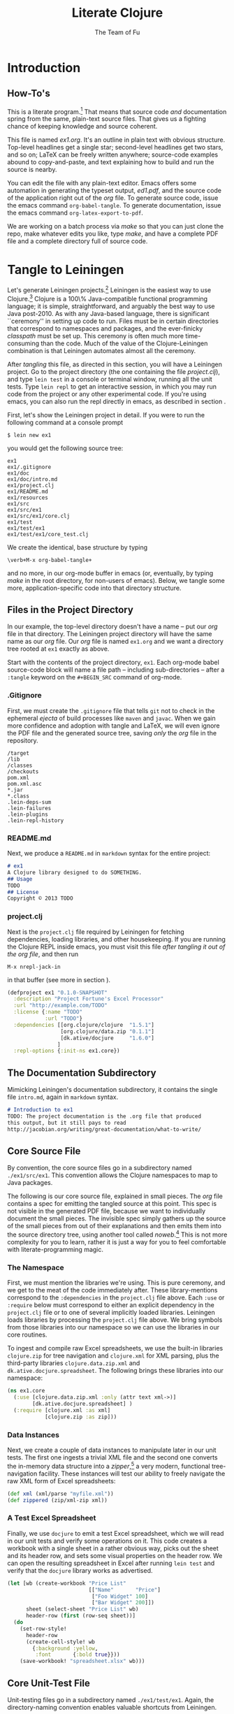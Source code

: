 #+TITLE: Literate Clojure
#+AUTHOR: The Team of Fu
#+LATEX_HEADER: \usepackage{tikz}
#+LATEX_HEADER: \usepackage{tikz}
#+LATEX_HEADER: \usepackage{tikz-cd}
#+LATEX_HEADER: \usetikzlibrary{matrix,arrows,positioning,scopes,chains}
#+LATEX_HEADER: \tikzset{node distance=2cm, auto}
#+BEGIN_COMMENT
The following line generates a benign error
#+LATEX_HEADER: \usepackage{amsmath, amsthm, amssymb}
#+END_COMMENT
#+STYLE: <link rel="stylesheet" type="text/css" href="styles/default.css" />
#+BEGIN_COMMENT
  TODO: Integrate BibTeX
#+END_COMMENT

* Introduction
\begin{figure}
  \centering
  \includegraphics[width=0.5\textwidth]{FuFortune2.png}
  \caption{\label{fig:fufortune}This means ``Fortune'' and is pronounced ``Fu''.}
\end{figure}

** How-To's
  This is a literate program.[fn:LP: See
  http://en.wikipedia.org/wiki/Literate_programming.] That means that
  source code /and/ documentation spring from the same, plain-text
  source files. That gives us a fighting chance of keeping knowledge
  and source coherent.

  This file is named /ex1.org/. It's an outline in plain text with
  obvious structure. Top-level headlines get a single star;
  second-level headlines get two stars, and so on; \LaTeX{} can be
  freely written anywhere; source-code examples abound to
  copy-and-paste, and text explaining how to build and run the source
  is nearby.
  
  You can edit the file with any plain-text editor. Emacs offers some
  automation in generating the typeset output, /ed1.pdf/, and the
  source code of the application right out of the /org/ file. To
  generate source code, issue the emacs command
  \verb|org-babel-tangle|. To generate documentation, issue the emacs
  command \verb|org-latex-export-to-pdf|.

  We are working on a batch process via /make/ so that you can just
  clone the repo, make whatever edits you like, type /make/, and have
  a complete PDF file and a complete directory full of source code.

* Tangle to Leiningen
  Let's generate Leiningen projects.[fn::http://leiningen.org]
  Leiningen is the easiest way to use Clojure.[fn::http://clojure.org]
  Clojure is a 100\% Java-compatible functional programming language;
  it is simple, straightforward, and arguably the best way to use Java
  post-2010. As with any Java-based language, there is significant
  ``ceremony'' in setting up code to run. Files must be in certain
  directories that correspond to namespaces and packages, and the
  ever-finicky /classpath/ must be set up. This ceremony is often much
  more time-consuming than the code. Much of the value of the
  Clojure-Leiningen combination is that Leiningen automates almost all
  the ceremony.

  After /tangling/ this file, as directed in this section, you will
  have a Leiningen project. Go to the project directory (the one
  containing the file /project.clj/), and type \verb|lein test| in a
  console or terminal window, running all the unit tests. Type
  \verb|lein repl| to get an interactive session, in which you may run
  code from the project or any other experimental code. If you're
  using emacs, you can also run the repl directly in emacs, as
  described in section \ref{sec:emacs-repl}.

  First, let's show the Leiningen project in detail. If you were to
  run the following command at a console prompt
#+BEGIN_SRC text
$ lein new ex1
#+END_SRC
  you would get the following source tree:
#+BEGIN_SRC text
ex1
ex1/.gitignore
ex1/doc
ex1/doc/intro.md
ex1/project.clj
ex1/README.md
ex1/resources
ex1/src
ex1/src/ex1
ex1/src/ex1/core.clj
ex1/test
ex1/test/ex1
ex1/test/ex1/core_test.clj
#+END_SRC
  We create the identical, base structure by typing
#+BEGIN_EXAMPLE
  \verb+M-x org-babel-tangle+
#+END_EXAMPLE
  and no more, in our org-mode buffer in emacs (or, eventually, by
  typing /make/ in the root directory, for non-users of emacs). Below,
  we tangle some more, application-specific code into that directory
  structure.

** Files in the Project Directory
   In our example, the top-level directory doesn't have a name -- 
   put our /org/ file in that directory. The Leiningen project directory
   will have the same name as our /org/ file. Our /org/ file is named
   \verb+ex1.org+ and we want a directory tree rooted at \verb+ex1+
   exactly as above.

   Start with the contents of the project directory, \verb+ex1+. Each
   org-mode babel source-code block will name a file path -- including
   sub-directories -- after a \verb+:tangle+ keyword on the
   \texttt{\#+BEGIN\_SRC} command of org-mode.
*** .Gitignore
   First, we must create the \verb+.gitignore+ file that tells
   \verb+git+ not to check in the ephemeral /ejecta/ of build
   processes like \verb+maven+ and \verb+javac+. When we gain more
   confidence and adoption with tangle and \LaTeX{}, we will even
   ignore the PDF file and the generated source tree, saving /only/
   the /org/ file in the repository.
#+BEGIN_SRC text :mkdirp yes :tangle ./ex1/.gitignore
/target
/lib
/classes
/checkouts
pom.xml
pom.xml.asc
*.jar
*.class
.lein-deps-sum
.lein-failures
.lein-plugins
.lein-repl-history
#+END_SRC
*** README.md
   Next, we produce a \verb+README.md+ in \verb+markdown+ syntax for
   the entire project:
#+BEGIN_SRC markdown :mkdirp yes :tangle ./ex1/README.md
# ex1
A Clojure library designed to do SOMETHING. 
## Usage
TODO
## License
Copyright © 2013 TODO
#+END_SRC
*** project.clj
Next is the \verb+project.clj+ file required by Leiningen for fetching
dependencies, loading libraries, and other housekeeping. If you are
running the Clojure REPL inside emacs, you must visit this file /after
tangling it out of the org file/, and then run
#+BEGIN_EXAMPLE
M-x nrepl-jack-in
#+END_EXAMPLE
in that buffer (see more in section
\ref{sec:emacs-repl}). 
#+BEGIN_SRC clojure :noweb yes :mkdirp yes :tangle ./ex1/project.clj :exports none
  <<project-file>>
#+END_SRC
#+NAME: project-file
#+BEGIN_SRC clojure :tangle no
(defproject ex1 "0.1.0-SNAPSHOT"
  :description "Project Fortune's Excel Processor"
  :url "http://example.com/TODO"
  :license {:name "TODO"
            :url "TODO"}
  :dependencies [[org.clojure/clojure  "1.5.1"]
                 [org.clojure/data.zip "0.1.1"]
                 [dk.ative/docjure     "1.6.0"]
                ]
  :repl-options {:init-ns ex1.core})
#+END_SRC

** The Documentation Subdirectory
  Mimicking Leiningen's documentation subdirectory, it contains the
  single file \verb+intro.md+, again in \verb+markdown+ syntax.
#+BEGIN_SRC markdown :mkdirp yes :tangle ./ex1/doc/intro.md
# Introduction to ex1
TODO: The project documentation is the .org file that produced 
this output, but it still pays to read
http://jacobian.org/writing/great-documentation/what-to-write/
#+END_SRC
** Core Source File
  By convention, the core source files go in a subdirectory named
  \verb+./ex1/src/ex1+. This convention allows the Clojure namespaces
  to map to Java packages.

  The following is our core source file, explained in small pieces.
  The /org/ file contains a spec for emitting the tangled source at
  this point. This spec is not visible in the generated PDF file,
  because we want to individually document the small pieces. The
  invisible spec simply gathers up the source of the small pieces from
  out of their explanations and then emits them into the source
  directory tree, using another tool called
  /noweb/.[fn::http://orgmode.org/manual/Noweb-reference-syntax.html]
  This is not more complexity for you to learn, rather it is just a
  way for you to feel comfortable with literate-programming magic.
#+name: top-level-load-block
#+BEGIN_SRC clojure  :exports none :mkdirp yes :tangle ./ex1/src/ex1/core.clj :padline no :results silent :noweb yes
<<main-namespace>>
<<main-zippered>>
<<docjure-test-spreadsheet>>
#+END_SRC

*** The Namespace
First, we must mention the libraries we're using. This is pure
ceremony, and we get to the meat of the code immediately after. These
library-mentions correspond to the \verb|:dependencies| in the
\verb|project.clj| file above. Each \verb|:use| or \verb|:require|
below must correspond to either an explicit dependency in the
\verb|project.clj| file or to one of several implicitly loaded
libraries. Leiningen loads libraries by processing the
\verb|project.clj| file above. We bring symbols from those libraries
into our namespace so we can use the libraries in our core routines.

To ingest and compile raw Excel spreadsheets, we use the built-in
libraries \verb|clojure.zip| for tree navigation and
\verb|clojure.xml| for XML parsing, plus the third-party libraries
\verb|clojure.data.zip.xml| and \verb|dk.ative.docjure.spreadsheet|.
The following brings these libraries into our namespace:
#+name: main-namespace
#+BEGIN_SRC clojure :results silent 
(ns ex1.core
  (:use [clojure.data.zip.xml :only (attr text xml->)]
        [dk.ative.docjure.spreadsheet] ) 
  (:require [clojure.xml :as xml]
            [clojure.zip :as zip]))
#+END_SRC

*** Data Instances
Next, we create a couple of data instances to manipulate later in our
unit tests. The first one ingests a trivial XML file and the second
one converts the in-memory data structure into a
/zipper/,[fn::http://richhickey.github.io/clojure/clojure.zip-api.html]
a very modern, functional tree-navigation facility. These instances
will test our ability to freely navigate the raw XML form of Excel
spreadsheets:
#+name: main-zippered
#+BEGIN_SRC clojure :results silent 
(def xml (xml/parse "myfile.xml"))
(def zippered (zip/xml-zip xml))
#+END_SRC

*** A Test Excel Spreadsheet
Finally, we use \verb|docjure| to emit a test Excel spreadsheet, which
we will read in our unit tests and verify some operations on it. This
code creates a workbook with a single sheet in a rather obvious way,
picks out the sheet and its header row, and sets some visual
properties on the header row. We can open the resulting spreadsheet in
Excel after running \verb|lein test| and verify that the
\verb|docjure| library works as advertised.
#+name: docjure-test-spreadsheet
#+BEGIN_SRC clojure
(let [wb (create-workbook "Price List"
                          [["Name"       "Price"]
                           ["Foo Widget" 100]
                           ["Bar Widget" 200]])
      sheet (select-sheet "Price List" wb)
      header-row (first (row-seq sheet))]
  (do
    (set-row-style!
      header-row
      (create-cell-style! wb
        {:background :yellow,
         :font       {:bold true}}))
    (save-workbook! "spreadsheet.xlsx" wb)))
#+END_SRC

** Core Unit-Test File
  Unit-testing files go in a subdirectory named \verb+./ex1/test/ex1+.
  Again, the directory-naming convention enables valuable shortcuts
  from Leiningen.

#+BEGIN_SRC clojure  :exports none :mkdirp yes :tangle ./ex1/test/ex1/core_test.clj :padline no :results silent :noweb yes
<<main-test-namespace>>
<<test-zippered>>
<<test-docjure-read>>
#+END_SRC

As with the core source files, we include the built-in and downloaded
libraries, but also the \verb|test framework| and the \verb|core|
namespace, itself, so we can test the functions in the core.
#+name: main-test-namespace
#+BEGIN_SRC clojure :results silent 
(ns ex1.core-test
  (:use [clojure.data.zip.xml :only (attr text xml->)]
        [dk.ative.docjure.spreadsheet]
  )
  (:require [clojure.xml :as xml]
            [clojure.zip :as zip]
            [clojure.test :refer :all]
            [ex1.core :refer :all]))
#+END_SRC

We now test that the zippered XML file can be accessed by the /zipper/
operators. The main operator of interest is \verb|xml->|, which acts
a lot like Clojure's
/fluent-style/ [fn::http://en.wikipedia.org/wiki/Fluent_interface]
/threading/ operator
\verb|->|.[fn::http://clojuredocs.org/clojure_core/clojure.core/-\%3E]
It takes its first argument, a zippered XML file in this case, and
then a sequence of functions to apply. For instance, the following
XML file, when subjected to the functions \verb|:track|,
\verb|:name|, and \verb|text|, should produce \verb|'("Track one" "Track two")|
#+BEGIN_SRC xml :mkdirp yes :tangle ./ex1/myfile.xml
<songs>
  <track id="t1"><name>Track one</name></track>
  <ignore>pugh!</ignore>
  <track id="t2"><name>Track two</name></track>
</songs>
#+END_SRC
Likewise, we can dig into the attributes with natural accessor
functions [fn::Clojure treats colon-prefixed keywords as functions that
fetch the corresponding values from hashmaps, rather like the dot
operator in Java or JavaScript; Clojure also treats hashmaps as
functions of their keywords: the result of the function call
$\texttt{(\{:a 1\} :a)}$ is the same as the result of the function call
$\texttt{(:a \{:a 1\})}$ ]#+name: docjure-test-namespace

#+name: test-zippered
#+BEGIN_SRC clojure :results silent 
(deftest xml-zipper-test
  (testing "xml and zip on a trivial file."
    (are [a b] (= a b)
      (xml-> zippered :track :name text) '("Track one" "Track two")
      (xml-> zippered :track (attr :id)) '("t1" "t2"))))
#+END_SRC

Next, we ensure that we can faithfully read back the workbook we
created /via/ \verb|docjure|. Here, we use Clojure's
\verb|thread-last| macro to achieve fluent style:
#+name: test-docjure-read 
#+BEGIN_SRC clojure :results silent 
(deftest docjure-test
  (testing "docjure read"
    (is (= 

      (->> (load-workbook "spreadsheet.xlsx")
           (select-sheet "Price List")
           (select-columns {:A :name, :B :price}))
      
      [{:name "Name"      , :price "Price"}, ; don't forget header row
       {:name "Foo Widget", :price 100.0  },
       {:name "Bar Widget", :price 200.0  }]
      
      ))))
#+END_SRC

* A REPL-based Solution
\label{sec:emacs-repl}
To run the REPL for interactive programming and testing in org-mode,
take the following steps:
1. Set up emacs and nRepl (TODO: explain; automate)
2. Edit your init.el file as follows (TODO: details)
3. Start nRepl while visiting the actual |project-clj| file.
4. Run code in the org-mode buffer with \verb|C-c C-c|; results of
   evaluation are placed right in the buffer for inspection; they are
   not copied out to the PDF file.
  
#+BEGIN_SRC clojure :tangle no
[(xml-> zippered :track :name text)        ; ("Track one" "Track two")
 (xml-> zippered :track (attr :id))]       ; ("t1" "t2")
#+END_SRC

#+RESULTS:
| Track one | Track two |
| t1        | t2        |

#+BEGIN_SRC clojure :tangle no
(->> (load-workbook "spreadsheet.xlsx")
     (select-sheet "Price List")
     (select-columns {:A :name, :B :price}))
#+END_SRC

#+RESULTS:
| :price | Price | :name | Name       |
| :price | 100.0 | :name | Foo Widget |
| :price | 200.0 | :name | Bar Widget |

#+BEGIN_SRC clojure :tangle no
(run-all-tests)
#+END_SRC

#+RESULTS:
| :type | :summary | :pass | 115 | :test | 31 | :error | 0 | :fail | 0 |

* References

* Conclusion
  Fu is Fortune.
  
